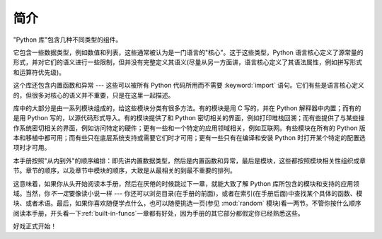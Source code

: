 .. _library-intro:

************
简介
************

"Python 库"包含几种不同类型的组件。

它包含一些数据类型，例如数值和列表，这些通常被认为是一门语言的"核心"。这于这些类型，Python 语言核心定义了源常量的形式，并对它们的语义进行一些限制，但并没有完整定义其语义(尽量从另一方面讲，语言核心定义了其语法属性，例如拼写形式和运算符优先级)。

这个库还包含内置函数和异常 --- 这些可以被所有 Python 代码所用而不需要 :keyword:`import` 语句。它们有些是语言核心定义的，但很多对核心的语义并不重要，只是在这里一起描述。

库中的大部分是由一系列模块组成的，给这些模块分类有很多方法。有的模块是用 C 写的，并在 Python 解释器中内置；而有的是用 Python 写的，以源代码形式导入。有的模块提供了和 Python 密切相关的界面，例如打印堆栈回溯；而有些提供了与某些操作系统密切相关的界面，例如访问特定的硬件；更有一些和一个特定的应用领域相关，例如互联网。有些模块在所有的 Python 版本和移植中都可用；而有些只在底层系统支持或需要它们时才可用；更有一些只有在编译和安装 Python 时打开某个特定的配置选项时才可用。

本手册按照"从内到外"的顺序编排：即先讲内置数据类型，然后是内置函数和异常，最后是模块，这些都按照模块相关性组织成章节。章节的顺序，以及章节中模块的顺序，大致是从最相关的到最不重要的排列。

这意味着，如果你从头开始阅读本手册，然后在厌倦的时候跳过下一章，就能大致了解 Python 库所包含的模块和支持的应用领域。当然，你\ *不一定*\ 要像读小说一样 --- 你还可以浏览目录(在手册的前面)，或者在索引(在手册后面)中查找某个具体的函数、模块、或者术语。最后，如果你喜欢随便学点什么，也可以随便挑选一页(参见 :mod:`random` 模块)看一两节。不管你按什么顺序阅读本手册，开头看一下\ :ref:`built-in-funcs`\ 一章都有好处，因为手册的其它部分都假定你已经熟悉这些。

好戏正式开始！

